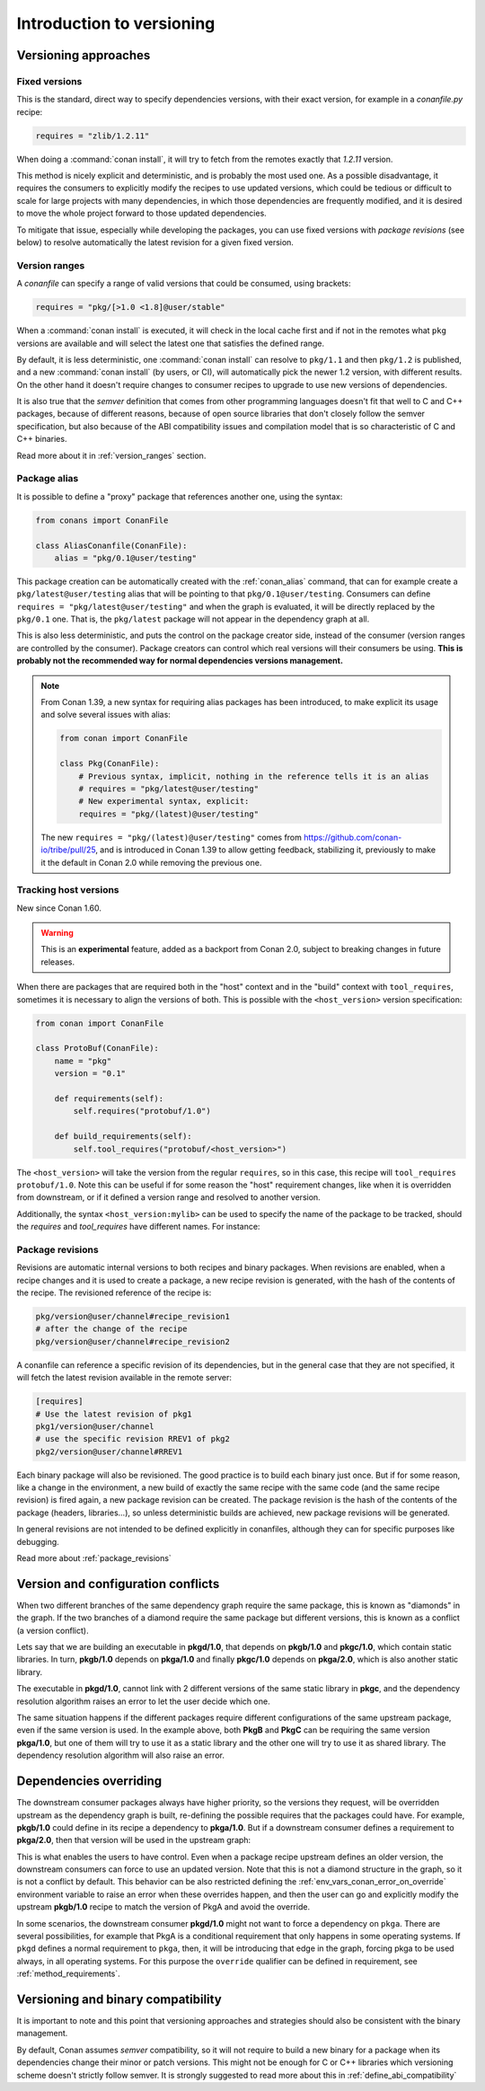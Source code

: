 .. _versioning_introduction:

Introduction to versioning
==========================

Versioning approaches
---------------------

Fixed versions
++++++++++++++

This is the standard, direct way to specify dependencies versions, with their exact
version, for example in a *conanfile.py* recipe:

.. code-block:: python

    requires = "zlib/1.2.11"

When doing a :command:`conan install`, it will try to fetch from the remotes exactly
that *1.2.11* version.

This method is nicely explicit and deterministic, and is probably the most used one.
As a possible disadvantage, it requires the consumers to explicitly modify the recipes
to use updated versions, which could be tedious or difficult to scale for large projects
with many dependencies, in which those dependencies are frequently modified, and
it is desired to move the whole project forward to those updated dependencies.

To mitigate that issue, especially while developing the packages, you can use fixed versions with
`package revisions` (see below) to resolve automatically the latest revision for a given fixed
version.


Version ranges
++++++++++++++

A *conanfile* can specify a range of valid versions that could be consumed, using brackets:

..  code-block:: python

      requires = "pkg/[>1.0 <1.8]@user/stable"

When a :command:`conan install` is executed, it will check in the local cache first and if
not in the remotes what ``pkg`` versions are available and will select the latest one
that satisfies the defined range.

By default, it is less deterministic, one :command:`conan install` can resolve to ``pkg/1.1`` and
then ``pkg/1.2`` is published, and a new :command:`conan install` (by users, or CI), will automatically
pick the newer 1.2 version, with different results. On the other hand it doesn't require
changes to consumer recipes to upgrade to use new versions of dependencies.

It is also true that the *semver* definition that comes from other programming languages
doesn't fit that well to C and C++ packages, because of different reasons, because of
open source libraries that don't closely follow the semver specification, but also because
of the ABI compatibility issues and compilation model that is so characteristic of C and C++ binaries.

Read more about it in :ref:`version_ranges` section.

Package alias
+++++++++++++

It is possible to define a "proxy" package that references another one, using the syntax:

.. code-block:: python

    from conans import ConanFile

    class AliasConanfile(ConanFile):
        alias = "pkg/0.1@user/testing"

This package creation can be automatically created with the :ref:`conan_alias` command, that
can for example create a ``pkg/latest@user/testing`` alias that will be pointing to that
``pkg/0.1@user/testing``. Consumers can define ``requires = "pkg/latest@user/testing"`` and
when the graph is evaluated, it will be directly replaced by the ``pkg/0.1`` one. That is,
the ``pkg/latest`` package will not appear in the dependency graph at all.

This is also less deterministic, and puts the control on the package creator side, instead of
the consumer (version ranges are controlled by the consumer). Package creators can control
which real versions will their consumers be using. **This is probably not the recommended way
for normal dependencies versions management.**

.. note::

    From Conan 1.39, a new syntax for requiring alias packages has been
    introduced, to make explicit its usage and solve several issues with alias:

    .. code-block:: python

        from conan import ConanFile

        class Pkg(ConanFile):
            # Previous syntax, implicit, nothing in the reference tells it is an alias
            # requires = "pkg/latest@user/testing"
            # New experimental syntax, explicit:
            requires = "pkg/(latest)@user/testing"

    The new ``requires = "pkg/(latest)@user/testing"`` comes from https://github.com/conan-io/tribe/pull/25,
    and is introduced in Conan 1.39 to allow getting feedback, stabilizing it, previously to make it the
    default in Conan 2.0 while removing the previous one.


.. _tracking_host_versions:

Tracking host versions
++++++++++++++++++++++

New since Conan 1.60.

.. warning:: 

    This is an **experimental** feature, added as a backport from Conan 2.0, subject to breaking changes in future releases.


When there are packages that are required both in the "host" context and in the "build" context with ``tool_requires``, sometimes
it is necessary to align the versions of both. This is possible with the ``<host_version>`` version specification:


.. code-block:: python

    from conan import ConanFile

    class ProtoBuf(ConanFile):
        name = "pkg"
        version = "0.1"

        def requirements(self):
            self.requires("protobuf/1.0")
    
        def build_requirements(self):
            self.tool_requires("protobuf/<host_version>")


The ``<host_version>`` will take the version from the regular ``requires``, so in this case, this recipe will ``tool_requires`` ``protobuf/1.0``.
Note this can be useful if for some reason the "host" requirement changes, like when it is overridden from downstream, or if it defined
a version range and resolved to another version.

Additionally, the syntax ``<host_version:mylib>`` can be used to specify the name of the package to be tracked,
should the *requires* and *tool_requires* have different names. For instance:

.. code-block:: python
    from conan import ConanFile
    class mylibRecipe(ConanFile):
        name = "mylib"
        version = "0.1"
        def requirements(self):
            self.requires("gettext/2.31")
        def build_requirements(self):
            self.tool_requires("libgettext/<host_version:gettext>")


Package revisions
+++++++++++++++++

Revisions are automatic internal versions to both recipes and binary packages.
When revisions are enabled, when a recipe changes and it is used to
create a package, a new recipe revision is generated, with the hash of the
contents of the recipe. The revisioned reference of the recipe is:

.. code-block:: text

    pkg/version@user/channel#recipe_revision1
    # after the change of the recipe
    pkg/version@user/channel#recipe_revision2

A conanfile can reference a specific revision of its dependencies, but in
the general case that they are not specified, it will fetch the latest
revision available in the remote server:

.. code-block:: text

    [requires]
    # Use the latest revision of pkg1
    pkg1/version@user/channel
    # use the specific revision RREV1 of pkg2
    pkg2/version@user/channel#RREV1

Each binary package will also be revisioned. The good practice is to build each
binary just once. But if for some reason, like a change in the environment, a new
build of exactly the same recipe with the same code (and the same recipe revision)
is fired again, a new package revision can be created. The package revision
is the hash of the contents of the package (headers, libraries...), so unless
deterministic builds are achieved, new package revisions will be generated.

In general revisions are not intended to be defined explicitly in conanfiles,
although they can for specific purposes like debugging.

Read more about :ref:`package_revisions`


Version and configuration conflicts
-----------------------------------

When two different branches of the same dependency graph require the same package,
this is known as "diamonds" in the graph. If the two branches of a diamond require
the same package but different versions, this is known as a conflict (a version conflict).

Lets say that we are building an executable in **pkgd/1.0**, that depends on **pkgb/1.0** and **pkgc/1.0**,
which contain static libraries. In turn, **pkgb/1.0** depends on **pkga/1.0** and finally **pkgc/1.0** depends on
**pkga/2.0**, which is also another static library.

The executable in **pkgd/1.0**, cannot link with 2 different versions of the same static library in **pkgc**, and the dependency resolution algorithm raises an error to let the
user decide which one.

.. image:: ../images/conan-graph_conflicts.png

The same situation happens if the different packages require different configurations of the same upstream package, even if the same version is used. In the example above, both **PkgB** and **PkgC** can be requiring the same version **pkga/1.0**, but one of them will try to use it as a static library and the other one will try to use it as shared library.
The dependency resolution algorithm will also raise an error.

.. _versioning_dependencies_overriding:

Dependencies overriding
-----------------------

The downstream consumer packages always have higher priority, so the versions they request, will be overridden upstream as the dependency graph is built, re-defining the possible requires that the packages could have. For example, **pkgb/1.0** could define in its recipe a dependency to **pkga/1.0**. But if a downstream consumer defines a requirement to **pkga/2.0**, then that version will be used in the upstream graph:

.. image:: ../images/conan-graph_override.png

This is what enables the users to have control. Even when a package recipe upstream defines an older version, the downstream consumers can force to use an updated version. Note that this is not a diamond structure in the graph, so it is not a conflict by default. This behavior can be also restricted defining the :ref:`env_vars_conan_error_on_override` environment variable to raise an error when these overrides happen, and then the user can go and explicitly modify the upstream **pkgb/1.0** recipe to match the version of PkgA and avoid the override.

In some scenarios, the downstream consumer **pkgd/1.0** might not want to force a dependency on ``pkga``. There are several possibilities, for example that PkgA is a conditional requirement that only happens in some operating systems. If ``pkgd`` defines a normal requirement to ``pkga``, then, it will be introducing that edge in the graph, forcing pkga to be used always, in all operating systems. For this purpose the ``override`` qualifier can be defined in requirement, see :ref:`method_requirements`.


Versioning and binary compatibility
-----------------------------------

It is important to note and this point that versioning approaches and strategies should also be
consistent with the binary management.

By default, Conan assumes *semver* compatibility, so it will not require to build a new binary for a package when its dependencies change their minor or patch versions. This might not be enough for C or C++ libraries which versioning scheme doesn't strictly follow semver. It is strongly suggested to read more about this in :ref:`define_abi_compatibility`
